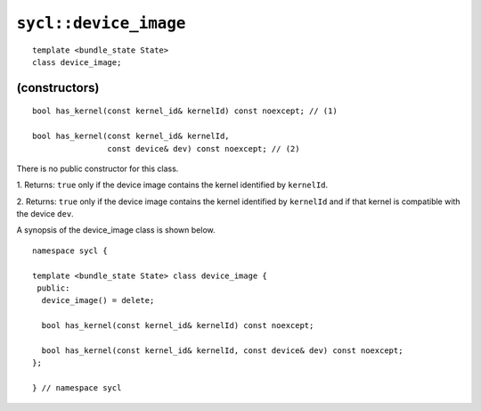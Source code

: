 ..
  Copyright 2023 The Khronos Group Inc.
  SPDX-License-Identifier: CC-BY-4.0

.. _device_image:

**********************
``sycl::device_image``
**********************

::

  template <bundle_state State>
  class device_image;

.. seealso:: |SYCL_SPEC_DEVICE_IMAGE|

(constructors)
==============

::

  bool has_kernel(const kernel_id& kernelId) const noexcept; // (1)

  bool has_kernel(const kernel_id& kernelId,
                  const device& dev) const noexcept; // (2)

There is no public constructor for this class.

1. Returns: ``true`` only if the device image contains the kernel
identified by ``kernelId``.

2. Returns: ``true`` only if the device image contains the kernel
identified by ``kernelId`` and if that kernel
is compatible with the device ``dev``.

A synopsis of the device_image class is shown below.

::

  namespace sycl {

  template <bundle_state State> class device_image {
   public:
    device_image() = delete;

    bool has_kernel(const kernel_id& kernelId) const noexcept;

    bool has_kernel(const kernel_id& kernelId, const device& dev) const noexcept;
  };

  } // namespace sycl
